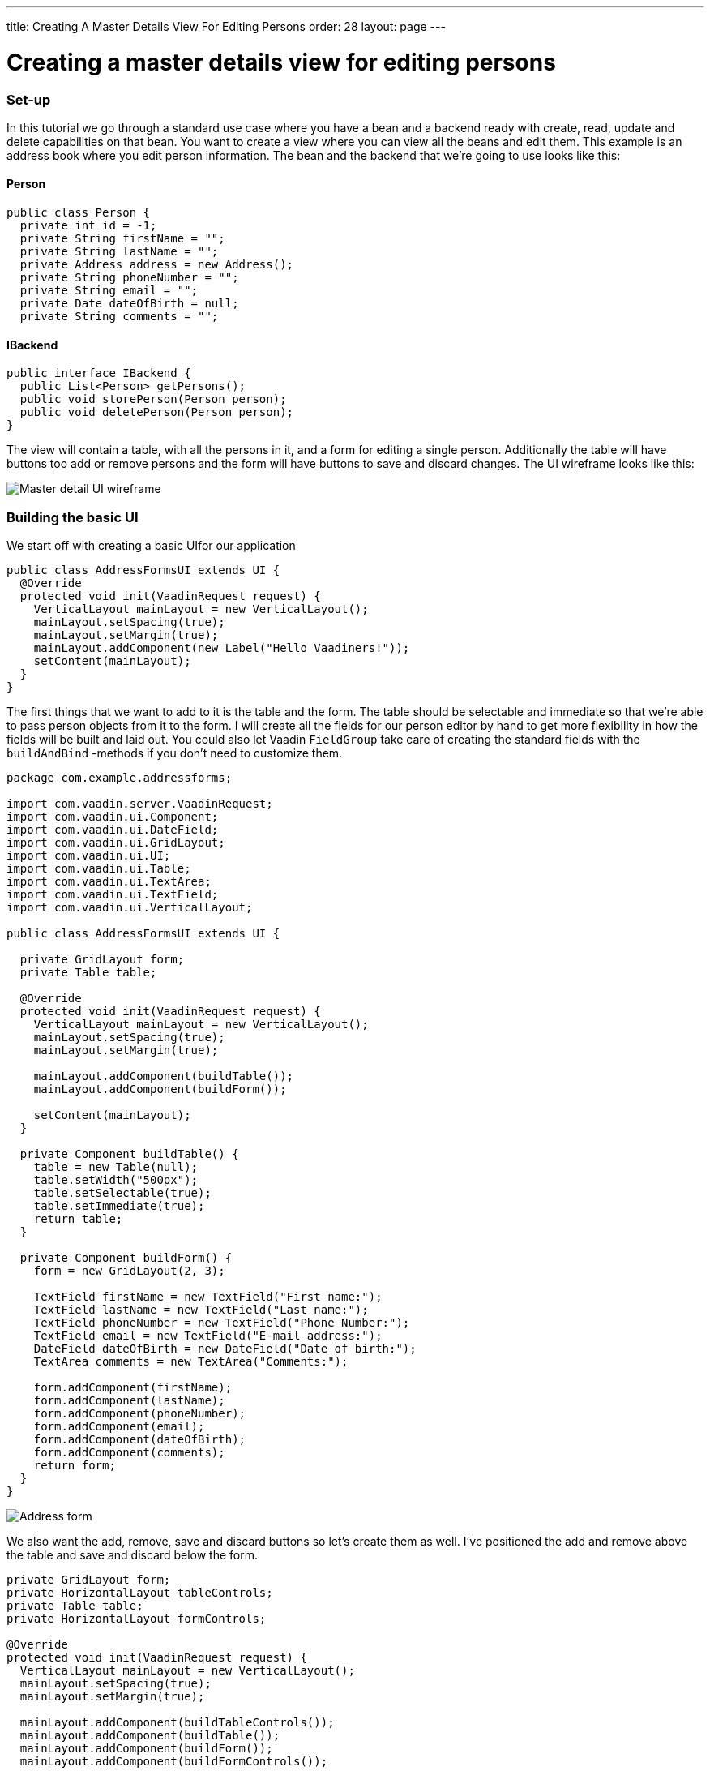 ---
title: Creating A Master Details View For Editing Persons
order: 28
layout: page
---

[[creating-a-master-details-view-for-editing-persons]]
= Creating a master details view for editing persons

[[set-up]]
Set-up
~~~~~~

In this tutorial we go through a standard use case where you have a bean
and a backend ready with create, read, update and delete capabilities on
that bean. You want to create a view where you can view all the beans
and edit them. This example is an address book where you edit person
information. The bean and the backend that we're going to use looks like
this:

[[person]]
Person
^^^^^^

[source,java]
....
public class Person {
  private int id = -1;
  private String firstName = "";
  private String lastName = "";
  private Address address = new Address();
  private String phoneNumber = "";
  private String email = "";
  private Date dateOfBirth = null;
  private String comments = "";
....

[[ibackend]]
IBackend
^^^^^^^^

[source,java]
....
public interface IBackend {
  public List<Person> getPersons();
  public void storePerson(Person person);
  public void deletePerson(Person person);
}
....

The view will contain a table, with all the persons in it, and a form
for editing a single person. Additionally the table will have buttons
too add or remove persons and the form will have buttons to save and
discard changes. The UI wireframe looks like this:

image:img/master%20detail%20wireframe.jpg[Master detail UI wireframe]

[[building-the-basic-ui]]
Building the basic UI
~~~~~~~~~~~~~~~~~~~~~

We start off with creating a basic UIfor our application

[source,java]
....
public class AddressFormsUI extends UI {
  @Override
  protected void init(VaadinRequest request) {
    VerticalLayout mainLayout = new VerticalLayout();
    mainLayout.setSpacing(true);
    mainLayout.setMargin(true);
    mainLayout.addComponent(new Label("Hello Vaadiners!"));
    setContent(mainLayout);
  }
}
....

The first things that we want to add to it is the table and the form.
The table should be selectable and immediate so that we're able to pass
person objects from it to the form. I will create all the fields for our
person editor by hand to get more flexibility in how the fields will be
built and laid out. You could also let Vaadin `FieldGroup` take care of
creating the standard fields with the `buildAndBind` -methods if you don't
need to customize them.

[source,java]
....
package com.example.addressforms;

import com.vaadin.server.VaadinRequest;
import com.vaadin.ui.Component;
import com.vaadin.ui.DateField;
import com.vaadin.ui.GridLayout;
import com.vaadin.ui.UI;
import com.vaadin.ui.Table;
import com.vaadin.ui.TextArea;
import com.vaadin.ui.TextField;
import com.vaadin.ui.VerticalLayout;

public class AddressFormsUI extends UI {

  private GridLayout form;
  private Table table;

  @Override
  protected void init(VaadinRequest request) {
    VerticalLayout mainLayout = new VerticalLayout();
    mainLayout.setSpacing(true);
    mainLayout.setMargin(true);

    mainLayout.addComponent(buildTable());
    mainLayout.addComponent(buildForm());

    setContent(mainLayout);
  }

  private Component buildTable() {
    table = new Table(null);
    table.setWidth("500px");
    table.setSelectable(true);
    table.setImmediate(true);
    return table;
  }

  private Component buildForm() {
    form = new GridLayout(2, 3);

    TextField firstName = new TextField("First name:");
    TextField lastName = new TextField("Last name:");
    TextField phoneNumber = new TextField("Phone Number:");
    TextField email = new TextField("E-mail address:");
    DateField dateOfBirth = new DateField("Date of birth:");
    TextArea comments = new TextArea("Comments:");

    form.addComponent(firstName);
    form.addComponent(lastName);
    form.addComponent(phoneNumber);
    form.addComponent(email);
    form.addComponent(dateOfBirth);
    form.addComponent(comments);
    return form;
  }
}
....

image:img/table%20and%20form.png[Address form]

We also want the add, remove, save and discard buttons so let's create
them as well. I've positioned the add and remove above the table and
save and discard below the form.

[source,java]
....
private GridLayout form;
private HorizontalLayout tableControls;
private Table table;
private HorizontalLayout formControls;

@Override
protected void init(VaadinRequest request) {
  VerticalLayout mainLayout = new VerticalLayout();
  mainLayout.setSpacing(true);
  mainLayout.setMargin(true);

  mainLayout.addComponent(buildTableControls());
  mainLayout.addComponent(buildTable());
  mainLayout.addComponent(buildForm());
  mainLayout.addComponent(buildFormControls());

  setContent(mainLayout);
}

...

private Component buildTableControls() {
  tableControls = new HorizontalLayout();
  Button add = new Button("Add");
  Button delete = new Button("Delete");
  tableControls.addComponent(add);
  tableControls.addComponent(delete);
  return tableControls;
}

private Component buildFormControls() {
  formControls = new HorizontalLayout();
  Button save = new Button("Save");
  Button discard = new Button("Discard");
  formControls.addComponent(save);
  formControls.addComponent(discard);
  return formControls;
}
....

The buttons doesn't do anything yet but we have all the components that
we need in the view now.

image:img/buttons%20added.png[Address form with add, delete, save and discard buttons]

[[connecting-the-backend-to-the-view]]
Connecting the backend to the view
~~~~~~~~~~~~~~~~~~~~~~~~~~~~~~~~~~

The backend reference is store as a field so that all methods have
access to it.

[source,java]
....
...
private IBackend backend;

@Override
protected void init(VaadinRequest request) {
    backend = new Backend();
    ...
....

Then we have to build a container for the table. I will do it in a
separate method from the table building so that it can be rebuilt for
refreshing the table after the initial rendering. We call this method
once in the initial rendering as well on every button click that
modifies the list of persons. A good choice of container in this case is
the `BeanItemContainer` where we specify to the table which columns we
want to show, and sort the table based on the name.

[source,java]
....
...
private Component buildTable() {
  table = new Table(null);
  table.setSelectable(true);
  table.setImmediate(true);
  updateTableData();
  return table;
}

...

private void updateTableData() {
  List<Person> persons = backend.getPersons();
  BeanItemContainer<Person> container = new BeanItemContainer<Person>(
          Person.class, persons);
  table.setContainerDataSource(container);

  table.setVisibleColumns(new String[] { "firstName", "lastName",
          "phoneNumber", "email", "dateOfBirth" });
  table.setColumnHeaders(new String[] { "First name", "Last name",
          "Phone number", "E-mail address", "Date of birth" });
  table.sort(new Object[] { "firstName", "lastName" }, new boolean[] {
          true, true });
}
...
....

To get the data from the selected person's data into the fields, and the
changes back into the bean, we will use a FieldGroup. The `FieldGroup`
should be defined as class variable and it should bind the fields that
is initialized in `buildForm()`.

[source,java]
....
...
private FieldGroup fieldGroup = new FieldGroup();

...

private Component buildForm() {
  form = new GridLayout(2, 3);

  TextField firstName = new TextField("First name:");
  TextField lastName = new TextField("Last name:");
  TextField phoneNumber = new TextField("Phone Number:");
  TextField email = new TextField("E-mail address:");
  DateField dateOfBirth = new DateField("Date of birth:");
  TextArea comments = new TextArea("Comments:");

  fieldGroup.bind(firstName, "firstName");
  fieldGroup.bind(lastName, "lastName");
  fieldGroup.bind(phoneNumber, "phoneNumber");
  fieldGroup.bind(email, "email");
  fieldGroup.bind(dateOfBirth, "dateOfBirth");
  fieldGroup.bind(comments, "comments");

  form.addComponent(firstName);
  form.addComponent(lastName);
  form.addComponent(phoneNumber);
  form.addComponent(email);
  form.addComponent(dateOfBirth);
  form.addComponent(comments);
  return form;
}
....

Additionally the table requires a value change listener and the
currently selected person in the table has to be passed to the
`FieldGroup`.

[source,java]
....
private Component buildTable() {
  ...
  table.addValueChangeListener(new ValueChangeListener() {
    public void valueChange(ValueChangeEvent event) {
      editPerson((Person) table.getValue());
    }
  });
  ...
}

...

private void editPerson(Person person) {
  if (person == null) {
    person = new Person();
  }
  BeanItem<Person> item = new BeanItem<Person>(person);
  fieldGroup.setItemDataSource(item);
}
....

[[putting-the-buttons-in-use]]
Putting the buttons in use
~~~~~~~~~~~~~~~~~~~~~~~~~~

Last thing we have to do is implement all the buttons that we have in
the application. Add should create a new Person object and give it to
the form. Delete should tell the backend to remove the selected person
and update the table. Save should store the changes into the bean and
the bean into the backend and update the table. Discard should reset the
form.

[source,java]
....
private Component buildTableControls() {
  tableControls = new HorizontalLayout();
  Button add = new Button("Add", new ClickListener() {
    public void buttonClick(ClickEvent event) {
      editPerson(new Person());
    }
  });
  Button delete = new Button("Delete", new ClickListener() {
    public void buttonClick(ClickEvent event) {
      backend.deletePerson((Person) table.getValue());
      updateTableData();
    }
  });
  tableControls.addComponent(add);
  tableControls.addComponent(delete);
  return tableControls;
}

private Component buildFormControls() {
  formControls = new HorizontalLayout();
  Button save = new Button("Save", new ClickListener() {
    public void buttonClick(ClickEvent event) {
      try {
        fieldGroup.commit();
        backend.storePerson(((BeanItem<Person>) fieldGroup
              .getItemDataSource()).getBean());
        updateTableData();
        editPerson(null);
      } catch (CommitException e) {
        e.printStackTrace();
      }
    }
  });
  Button discard = new Button("Discard", new ClickListener() {
    public void buttonClick(ClickEvent event) {
      fieldGroup.discard();
    }
  });
  formControls.addComponent(save);
  formControls.addComponent(discard);
  return formControls;
}
....

image:img/database%20connected.png[Form with database connected]

That's it! Now you have a full working CRUD view with total control over
the components and layouts. A little theming and layout adjustments and
it is ready for production.

You might have noticed that the person bean contains a reference to
another bean, a address, which is not editable here. The tutorial
<<CreatingACustomFieldForEditingTheAddressOfAPerson#, Creating a custom field for editing the address of a person>> goes
through on how to edit beans within beans with a `CustomField`, which can
be used directly as a field for the `FieldGroup`.
